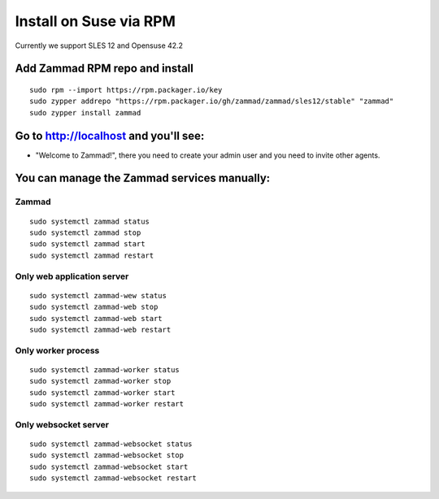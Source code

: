 Install on Suse via RPM
***********************

Currently we support SLES 12 and Opensuse 42.2

Add Zammad RPM repo and install
===============================

::

 sudo rpm --import https://rpm.packager.io/key
 sudo zypper addrepo "https://rpm.packager.io/gh/zammad/zammad/sles12/stable" "zammad"
 sudo zypper install zammad


Go to http://localhost and you'll see:
======================================

* "Welcome to Zammad!", there you need to create your admin user and you need to invite other agents.

You can manage the Zammad services manually:
============================================

Zammad
------

::

 sudo systemctl zammad status
 sudo systemctl zammad stop
 sudo systemctl zammad start
 sudo systemctl zammad restart

Only web application server
---------------------------

::

 sudo systemctl zammad-wew status
 sudo systemctl zammad-web stop
 sudo systemctl zammad-web start
 sudo systemctl zammad-web restart

Only worker process
-------------------

::

 sudo systemctl zammad-worker status
 sudo systemctl zammad-worker stop
 sudo systemctl zammad-worker start
 sudo systemctl zammad-worker restart

Only websocket server
---------------------

::

 sudo systemctl zammad-websocket status
 sudo systemctl zammad-websocket stop
 sudo systemctl zammad-websocket start
 sudo systemctl zammad-websocket restart

